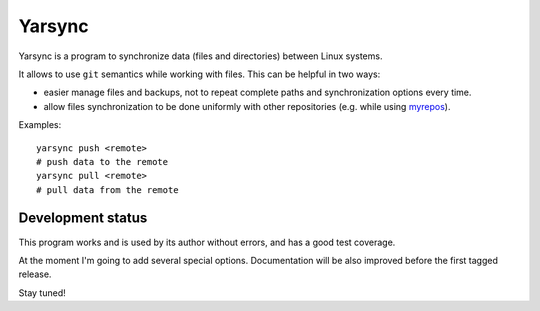 =======
Yarsync
=======

Yarsync is a program to synchronize data (files and directories) between Linux systems. 

It allows to use ``git`` semantics while working with files. This can be helpful in two ways:

* easier manage files and backups, not to repeat complete paths and synchronization options every time.
* allow files synchronization to be done uniformly with other repositories (e.g. while using `myrepos <https://myrepos.branchable.com/>`_).

Examples::

    yarsync push <remote>
    # push data to the remote
    yarsync pull <remote>
    # pull data from the remote

------------------
Development status
------------------
This program works and is used by its author without errors, and has a good test coverage.

At the moment I'm going to add several special options. Documentation will be also improved before the first tagged release.

Stay tuned!
